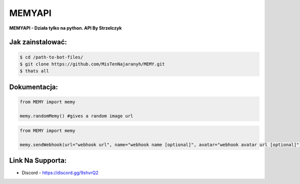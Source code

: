 MEMYAPI
========

**MEMYAPI - Działa tylko na python. API By Strzelczyk**

Jak zainstalować:
--------

.. code:: sh

    $ cd /path-to-bot-files/
    $ git clone https://github.com/MisTenNajaranyh/MEMY.git
    $ thats all

Dokumentacja:
--------
.. code:: py

    from MEMY import memy

    memy.randomMemy() #gives a random image url

.. code:: py

    from MEMY import memy

    memy.sendWebhook(url="webhook url", name="webhook name [optional]", avatar="webhook avatar url [optional]") #webhook send a random image in embed

Link Na Supporta:
--------
- Discord - https://discord.gg/9shvrQ2

